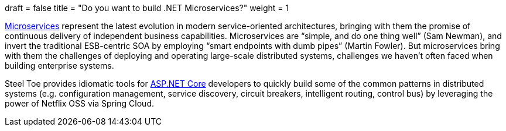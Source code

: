 +++
draft = false
title = "Do you want to build .NET Microservices?"
weight = 1
+++

https://martinfowler.com/articles/microservices.html[Microservices] represent the latest evolution in modern service-oriented architectures, bringing with them the promise of continuous delivery of independent business capabilities. Microservices are "`simple, and do one thing well`" (Sam Newman), and invert the traditional ESB-centric SOA by employing "`smart endpoints with dumb pipes`" (Martin Fowler). But microservices bring with them the challenges of deploying and operating large-scale distributed systems, challenges we haven't often faced when building enterprise systems.

Steel Toe provides idiomatic tools for https://www.microsoft.com/net/core[ASP.NET Core] developers to quickly build some of the common patterns in distributed systems (e.g. configuration management, service discovery, circuit breakers, intelligent routing, control bus) by leveraging the power of Netflix OSS via Spring Cloud.
